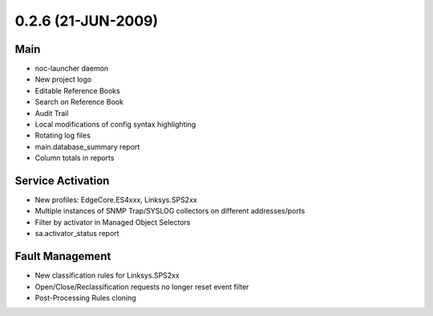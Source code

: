 0.2.6 (21-JUN-2009)
*******************

Main
====
* noc-launcher daemon
* New project logo
* Editable Reference Books
* Search on Reference Book
* Audit Trail
* Local modifications of config syntax highlighting
* Rotating log files
* main.database_summary report
* Column totals in reports

Service Activation
==================
* New profiles: EdgeCore.ES4xxx, Linksys.SPS2xx
* Multiple instances of SNMP Trap/SYSLOG collectors on different addresses/ports
* Filter by activator in Managed Object Selectors
* sa.activator_status report

Fault Management
================
* New classification rules for Linksys.SPS2xx
* Open/Close/Reclassification requests no longer reset event filter
* Post-Processing Rules cloning
